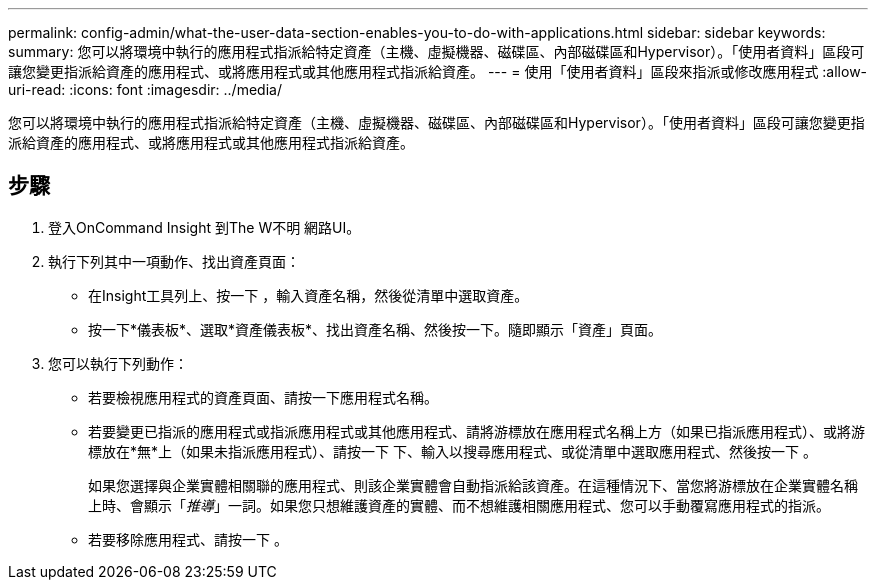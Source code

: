 ---
permalink: config-admin/what-the-user-data-section-enables-you-to-do-with-applications.html 
sidebar: sidebar 
keywords:  
summary: 您可以將環境中執行的應用程式指派給特定資產（主機、虛擬機器、磁碟區、內部磁碟區和Hypervisor）。「使用者資料」區段可讓您變更指派給資產的應用程式、或將應用程式或其他應用程式指派給資產。 
---
= 使用「使用者資料」區段來指派或修改應用程式
:allow-uri-read: 
:icons: font
:imagesdir: ../media/


[role="lead"]
您可以將環境中執行的應用程式指派給特定資產（主機、虛擬機器、磁碟區、內部磁碟區和Hypervisor）。「使用者資料」區段可讓您變更指派給資產的應用程式、或將應用程式或其他應用程式指派給資產。



== 步驟

. 登入OnCommand Insight 到The W不明 網路UI。
. 執行下列其中一項動作、找出資產頁面：
+
** 在Insight工具列上、按一下 image:../media/icon-sanscreen-magnifying-glass-gif.gif[""]，輸入資產名稱，然後從清單中選取資產。
** 按一下*儀表板*、選取*資產儀表板*、找出資產名稱、然後按一下。隨即顯示「資產」頁面。


. 您可以執行下列動作：
+
** 若要檢視應用程式的資產頁面、請按一下應用程式名稱。
** 若要變更已指派的應用程式或指派應用程式或其他應用程式、請將游標放在應用程式名稱上方（如果已指派應用程式）、或將游標放在*無*上（如果未指派應用程式）、請按一下 image:../media/pencil-icon-landing-page-be.gif[""]下、輸入以搜尋應用程式、或從清單中選取應用程式、然後按一下 image:../media/check-box-ok.gif[""]。
+
如果您選擇與企業實體相關聯的應用程式、則該企業實體會自動指派給該資產。在這種情況下、當您將游標放在企業實體名稱上時、會顯示「_推導_」一詞。如果您只想維護資產的實體、而不想維護相關應用程式、您可以手動覆寫應用程式的指派。

** 若要移除應用程式、請按一下 image:../media/trash-can-query.gif[""]。



